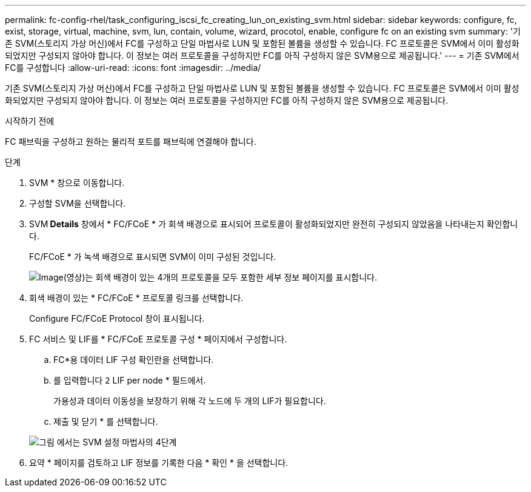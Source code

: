 ---
permalink: fc-config-rhel/task_configuring_iscsi_fc_creating_lun_on_existing_svm.html 
sidebar: sidebar 
keywords: configure, fc, exist, storage, virtual, machine, svm, lun, contain, volume, wizard, procotol, enable, configure fc on an existing svm 
summary: '기존 SVM(스토리지 가상 머신)에서 FC를 구성하고 단일 마법사로 LUN 및 포함된 볼륨을 생성할 수 있습니다. FC 프로토콜은 SVM에서 이미 활성화되었지만 구성되지 않아야 합니다. 이 정보는 여러 프로토콜을 구성하지만 FC를 아직 구성하지 않은 SVM용으로 제공됩니다.' 
---
= 기존 SVM에서 FC를 구성합니다
:allow-uri-read: 
:icons: font
:imagesdir: ../media/


[role="lead"]
기존 SVM(스토리지 가상 머신)에서 FC를 구성하고 단일 마법사로 LUN 및 포함된 볼륨을 생성할 수 있습니다. FC 프로토콜은 SVM에서 이미 활성화되었지만 구성되지 않아야 합니다. 이 정보는 여러 프로토콜을 구성하지만 FC를 아직 구성하지 않은 SVM용으로 제공됩니다.

.시작하기 전에
FC 패브릭을 구성하고 원하는 물리적 포트를 패브릭에 연결해야 합니다.

.단계
. SVM * 창으로 이동합니다.
. 구성할 SVM을 선택합니다.
. SVM** Details** 창에서 * FC/FCoE * 가 회색 배경으로 표시되어 프로토콜이 활성화되었지만 완전히 구성되지 않았음을 나타내는지 확인합니다.
+
FC/FCoE * 가 녹색 배경으로 표시되면 SVM이 이미 구성된 것입니다.

+
image::../media/existing_svm_protocols_fc_rhel.gif[Image(영상)는 회색 배경이 있는 4개의 프로토콜을 모두 포함한 세부 정보 페이지를 표시합니다.]

. 회색 배경이 있는 * FC/FCoE * 프로토콜 링크를 선택합니다.
+
Configure FC/FCoE Protocol 창이 표시됩니다.

. FC 서비스 및 LIF를 * FC/FCoE 프로토콜 구성 * 페이지에서 구성합니다.
+
.. FC*용 데이터 LIF 구성 확인란을 선택합니다.
.. 를 입력합니다 `2` LIF per node * 필드에서.
+
가용성과 데이터 이동성을 보장하기 위해 각 노드에 두 개의 LIF가 필요합니다.

.. 제출 및 닫기 * 를 선택합니다.


+
image::../media/svm_wizard_fc_details_linux.gif[그림 에서는 SVM 설정 마법사의 4단계, FC 세부 정보 작성을 보여 줍니다.]

. 요약 * 페이지를 검토하고 LIF 정보를 기록한 다음 * 확인 * 을 선택합니다.

